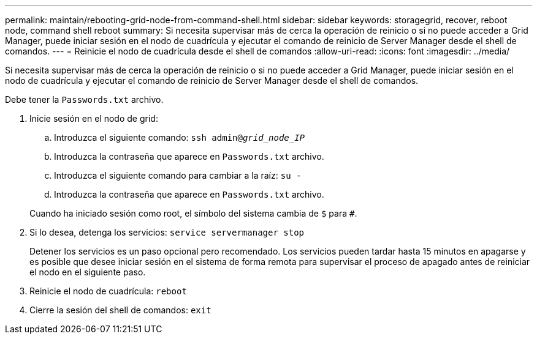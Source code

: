 ---
permalink: maintain/rebooting-grid-node-from-command-shell.html 
sidebar: sidebar 
keywords: storagegrid, recover, reboot node, command shell reboot 
summary: Si necesita supervisar más de cerca la operación de reinicio o si no puede acceder a Grid Manager, puede iniciar sesión en el nodo de cuadrícula y ejecutar el comando de reinicio de Server Manager desde el shell de comandos. 
---
= Reinicie el nodo de cuadrícula desde el shell de comandos
:allow-uri-read: 
:icons: font
:imagesdir: ../media/


[role="lead"]
Si necesita supervisar más de cerca la operación de reinicio o si no puede acceder a Grid Manager, puede iniciar sesión en el nodo de cuadrícula y ejecutar el comando de reinicio de Server Manager desde el shell de comandos.

Debe tener la `Passwords.txt` archivo.

. Inicie sesión en el nodo de grid:
+
.. Introduzca el siguiente comando: `ssh admin@_grid_node_IP_`
.. Introduzca la contraseña que aparece en `Passwords.txt` archivo.
.. Introduzca el siguiente comando para cambiar a la raíz: `su -`
.. Introduzca la contraseña que aparece en `Passwords.txt` archivo.


+
Cuando ha iniciado sesión como root, el símbolo del sistema cambia de `$` para `#`.

. Si lo desea, detenga los servicios: `service servermanager stop`
+
Detener los servicios es un paso opcional pero recomendado. Los servicios pueden tardar hasta 15 minutos en apagarse y es posible que desee iniciar sesión en el sistema de forma remota para supervisar el proceso de apagado antes de reiniciar el nodo en el siguiente paso.

. Reinicie el nodo de cuadrícula: `reboot`
. Cierre la sesión del shell de comandos: `exit`

